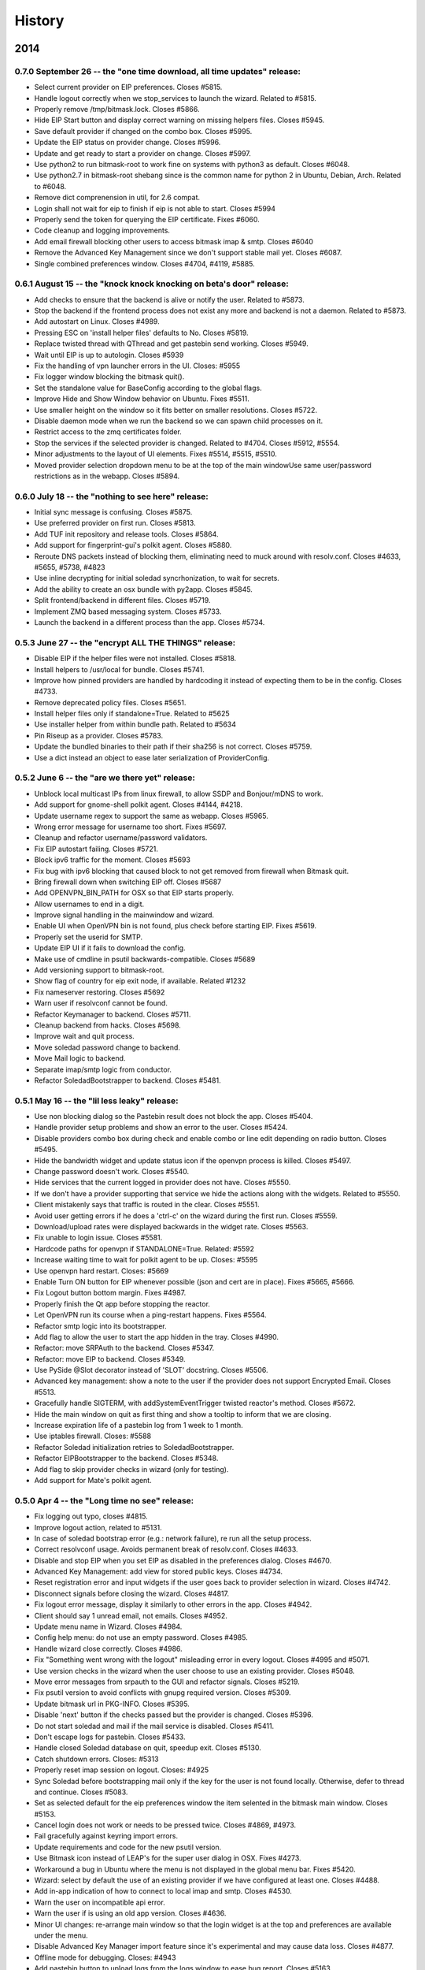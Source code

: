 .. :changelog::

History
-------

2014
====

0.7.0 September 26 -- the "one time download, all time updates" release:
++++++++++++++++++++++++++++++++++++++++++++++++++++++++++++++++++++++++

- Select current provider on EIP preferences. Closes #5815.
- Handle logout correctly when we stop_services to launch the
  wizard. Related to #5815.
- Properly remove /tmp/bitmask.lock. Closes #5866.
- Hide EIP Start button and display correct warning on missing helpers
  files. Closes #5945.
- Save default provider if changed on the combo box. Closes #5995.
- Update the EIP status on provider change. Closes #5996.
- Update and get ready to start a provider on change. Closes #5997.
- Use python2 to run bitmask-root to work fine on systems with python3
  as default. Closes #6048.
- Use python2.7 in bitmask-root shebang since is the common name for
  python 2 in Ubuntu, Debian, Arch. Related to #6048.
- Remove dict comprenension in util, for 2.6 compat.
- Login shall not wait for eip to finish if eip is not able to
  start. Closes #5994
- Properly send the token for querying the EIP certificate. Fixes
  #6060.
- Code cleanup and logging improvements.
- Add email firewall blocking other users to access bitmask imap &
  smtp. Closes #6040
- Remove the Advanced Key Management since we don't support stable
  mail yet. Closes #6087.
- Single combined preferences window. Closes #4704, #4119, #5885.

0.6.1 August 15 -- the "knock knock knocking on beta's door" release:
+++++++++++++++++++++++++++++++++++++++++++++++++++++++++++++++++++++

- Add checks to ensure that the backend is alive or notify the
  user. Related to #5873.
- Stop the backend if the frontend process does not exist any more and
  backend is not a daemon. Related to #5873.
- Add autostart on Linux. Closes #4989.
- Pressing ESC on 'install helper files' defaults to No. Closes #5819.
- Replace twisted thread with QThread and get pastebin send
  working. Closes #5949.
- Wait until EIP is up to autologin. Closes #5939
- Fix the handling of vpn launcher errors in the UI. Closes: #5955
- Fix logger window blocking the bitmask quit().
- Set the standalone value for BaseConfig according to the global
  flags.
- Improve Hide and Show Window behavior on Ubuntu. Fixes #5511.
- Use smaller height on the window so it fits better on smaller
  resolutions. Closes #5722.
- Disable daemon mode when we run the backend so we can spawn child
  processes on it.
- Restrict access to the zmq certificates folder.
- Stop the services if the selected provider is changed. Related to
  #4704. Closes #5912, #5554.
- Minor adjustments to the layout of UI elements. Fixes #5514, #5515,
  #5510.
- Moved provider selection dropdown menu to be at the top of the main
  windowUse same user/password restrictions as in the webapp. Closes
  #5894.

0.6.0 July 18 -- the "nothing to see here" release:
+++++++++++++++++++++++++++++++++++++++++++++++++++

- Initial sync message is confusing. Closes #5875.
- Use preferred provider on first run. Closes #5813.
- Add TUF init repository and release tools. Closes #5864.
- Add support for fingerprint-gui's polkit agent. Closes #5880.
- Reroute DNS packets instead of blocking them, eliminating need to
  muck around with resolv.conf. Closes #4633, #5655, #5738, #4823
- Use inline decrypting for initial soledad syncrhonization, to wait
  for secrets.
- Add the ability to create an osx bundle with py2app. Closes #5845.
- Split frontend/backend in different files. Closes #5719.
- Implement ZMQ based messaging system. Closes #5733.
- Launch the backend in a different process than the app. Closes
  #5734.

0.5.3 June 27 -- the "encrypt ALL THE THINGS" release:
++++++++++++++++++++++++++++++++++++++++++++++++++++++

- Disable EIP if the helper files were not installed. Closes #5818.
- Install helpers to /usr/local for bundle. Closes #5741.
- Improve how pinned providers are handled by hardcoding it instead of
  expecting them to be in the config. Closes #4733.
- Remove deprecated policy files. Closes #5651.
- Install helper files only if standalone=True. Related to #5625
- Use installer helper from within bundle path. Related to #5634
- Pin Riseup as a provider. Closes #5783.
- Update the bundled binaries to their path if their sha256 is not
  correct. Closes #5759.
- Use a dict instead an object to ease later serialization of
  ProviderConfig.

0.5.2 June 6 -- the "are we there yet" release:
+++++++++++++++++++++++++++++++++++++++++++++++

- Unblock local multicast IPs from linux firewall, to allow SSDP and
  Bonjour/mDNS to work.
- Add support for gnome-shell polkit agent. Closes #4144, #4218.
- Update username regex to support the same as webapp. Closes #5965.
- Wrong error message for username too short. Fixes #5697.
- Cleanup and refactor username/password validators.
- Fix EIP autostart failing. Closes #5721.
- Block ipv6 traffic for the moment. Closes #5693
- Fix bug with ipv6 blocking that caused block to not get removed from
  firewall when Bitmask quit.
- Bring firewall down when switching EIP off. Closes #5687
- Add OPENVPN_BIN_PATH for OSX so that EIP starts properly.
- Allow usernames to end in a digit.
- Improve signal handling in the mainwindow and wizard.
- Enable UI when OpenVPN bin is not found, plus check before starting
  EIP. Fixes #5619.
- Properly set the userid for SMTP.
- Update EIP UI if it fails to download the config.
- Make use of cmdline in psutil backwards-compatible. Closes #5689
- Add versioning support to bitmask-root.
- Show flag of country for eip exit node, if available. Related #1232
- Fix nameserver restoring. Closes #5692
- Warn user if resolvconf cannot be found.
- Refactor Keymanager to backend. Closes #5711.
- Cleanup backend from hacks. Closes #5698.
- Improve wait and quit process.
- Move soledad password change to backend.
- Move Mail logic to backend.
- Separate imap/smtp logic from conductor.
- Refactor SoledadBootstrapper to backend. Closes #5481.

0.5.1 May 16 -- the "lil less leaky" release:
+++++++++++++++++++++++++++++++++++++++++++++

- Use non blocking dialog so the Pastebin result does not block the
  app. Closes #5404.
- Handle provider setup problems and show an error to the user. Closes
  #5424.
- Disable providers combo box during check and enable combo or line
  edit depending on radio button. Closes #5495.
- Hide the bandwidth widget and update status icon if the openvpn
  process is killed. Closes #5497.
- Change password doesn't work. Closes #5540.
- Hide services that the current logged in provider does not
  have. Closes #5550.
- If we don't have a provider supporting that service we hide the
  actions along with the widgets. Related to #5550.
- Client mistakenly says that traffic is routed in the clear. Closes
  #5551.
- Avoid user getting errors if he does a 'ctrl-c' on the wizard during
  the first run. Closes #5559.
- Download/upload rates were displayed backwards in the widget
  rate. Closes #5563.
- Fix unable to login issue. Closes #5581.
- Hardcode paths for openvpn if STANDALONE=True. Related: #5592
- Increase waiting time to wait for polkit agent to be up. Closes:
  #5595
- Use openvpn hard restart. Closes: #5669
- Enable Turn ON button for EIP whenever possible (json and cert are
  in place). Fixes #5665, #5666.
- Fix Logout button bottom margin. Fixes #4987.
- Properly finish the Qt app before stopping the reactor.
- Let OpenVPN run its course when a ping-restart happens. Fixes #5564.
- Refactor smtp logic into its bootstrapper.
- Add flag to allow the user to start the app hidden in the
  tray. Closes #4990.
- Refactor: move SRPAuth to the backend. Closes #5347.
- Refactor: move EIP to backend. Closes #5349.
- Use PySide @Slot decorator instead of 'SLOT' docstring. Closes
  #5506.
- Advanced key management: show a note to the user if the provider
  does not support Encrypted Email. Closes #5513.
- Gracefully handle SIGTERM, with addSystemEventTrigger twisted
  reactor's method. Closes #5672.
- Hide the main window on quit as first thing and show a tooltip to
  inform that we are closing.
- Increase expiration life of a pastebin log from 1 week to 1 month.
- Use iptables firewall. Closes: #5588
- Refactor Soledad initialization retries to SoledadBootstrapper.
- Refactor EIPBootstrapper to the backend. Closes #5348.
- Add flag to skip provider checks in wizard (only for testing).
- Add support for Mate's polkit agent.

0.5.0 Apr 4 -- the "Long time no see" release:
++++++++++++++++++++++++++++++++++++++++++++++
- Fix logging out typo, closes #4815.
- Improve logout action, related to #5131.
- In case of soledad bootstrap error (e.g.: network failure), re run
  all the setup process.
- Correct resolvconf usage. Avoids permanent break of
  resolv.conf. Closes #4633.
- Disable and stop EIP when you set EIP as disabled in the preferences
  dialog. Closes #4670.
- Advanced Key Management: add view for stored public keys. Closes
  #4734.
- Reset registration error and input widgets if the user goes back to
  provider selection in wizard. Closes #4742.
- Disconnect signals before closing the wizard. Closes #4817.
- Fix logout error message, display it similarly to other errors in
  the app. Closes #4942.
- Client should say 1 unread email, not emails. Closes #4952.
- Update menu name in Wizard. Closes #4984.
- Config help menu: do not use an empty password. Closes #4985.
- Handle wizard close correctly. Closes #4986.
- Fix "Something went wrong with the logout" misleading error in every
  logout. Closes #4995 and #5071.
- Use version checks in the wizard when the user choose to use an
  existing provider. Closes #5048.
- Move error messages from srpauth to the GUI and refactor
  signals. Closes #5219.
- Fix psutil version to avoid conflicts with gnupg required
  version. Closes #5309.
- Update bitmask url in PKG-INFO. Closes #5395.
- Disable 'next' button if the checks passed but the provider is
  changed. Closes #5396.
- Do not start soledad and mail if the mail service is
  disabled. Closes #5411.
- Don't escape logs for pastebin. Closes #5433.
- Handle closed Soledad database on quit, speedup exit. Closes #5130.
- Catch shutdown errors. Closes: #5313
- Properly reset imap session on logout. Closes: #4925
- Sync Soledad before bootstrapping mail only if the key for the user
  is not found locally. Otherwise, defer to thread and
  continue. Closes #5083.
- Set as selected default for the eip preferences window the item
  selented in the bitmask main window. Closes #5153.
- Cancel login does not work or needs to be pressed twice. Closes
  #4869, #4973.
- Fail gracefully against keyring import errors.
- Update requirements and code for the new psutil version.
- Use Bitmask icon instead of LEAP's for the super user dialog in
  OSX. Fixes #4273.
- Workaround a bug in Ubuntu where the menu is not displayed in the
  global menu bar. Fixes #5420.
- Wizard: select by default the use of an existing provider if we have
  configured at least one. Closes #4488.
- Add in-app indication of how to connect to local imap and
  smtp. Closes #4530.
- Warn the user on incompatible api error.
- Warn the user if is using an old app version. Closes #4636.
- Minor UI changes: re-arrange main window so that the login widget is
  at the top and preferences are available under the menu.
- Disable Advanced Key Manager import feature since it's experimental
  and may cause data loss. Closes #4877.
- Offline mode for debugging. Closes: #4943
- Add pastebin button to upload logs from the logs window to ease bug
  report. Closes #5163.
- Add support for self signed certs. Closes #5391.
- Add hotkey for the Help menu. Closes #5401.
- Add --repair-mailboxes command line option. It will be needed to
  migrate existing account after a data schema changes, like it will
  be happening for 0.5.0. Closes #4792.
- Make first Soledad sync wait for EIP to come up after logging in.
  Fixes #4885.
- Ensure IMAP flushes data to disk before quitting. Closes #5095.
- Update key manager auth to interact with webapp v2. Fixes #5120.
- Handle invalid auth tokens when syncing Soledad, and show an error
  on the GUI. Fixes #5191.
- After connecting EIP check for DNS resolution and warn the user on
  error. Closes #5301.
- Display domain for provider the user has just logged in. Fixes
  #4631.
- Add ability to import a maildir into a local mailbox.
- Add ability to write mail logs to a separate file.
- Show hash info in About bitmask (for debian versions).
- Add the appname in the reported version string.
- Move/refactor SRPRegister to the backend.
- Add ability to nice application via environment variable.
- Refactor ProviderBootstrapper out of the UI modules to a Backend
  module, obscuring all the details.
- Remove qt4reactor as a dependency.

2013
====

0.3.8 Dec 6 -- the "Three week child" release:
+++++++++++++++++++++++++++++++++++++++++++++++
- Make the preferences window selects the current selected provider in
  the login widget even if the user is not logged in. Closes #4490.
- Support non-ascii characters in a provider name. Closes #4952.
- Disable Turn On EIP in tray if the service is disabled. Closes #4630.
- Do not show the generic message "EIP has stopped" since it's
  redundant. Fixes #4632.
- Avoid attempt to install policykit file in debian package. Closes:
  #4404
- Properly close Soledad at quit time. Fixes #4504.
- Fix soledad bootstrap subtasks order. Closes #4537.
- Add --nobind as a VPN parameter to prevent binding on local
  addresses. Fixes #4543.
- Disable Turn On EIP until we have an usable provider. Closes #4523.
- Load provider if the wizard was rejected and the setup was
  completed.
- Disable Turn On EIP if the "Encrypted Internet" service is disabled.
  Closes #4555.
- If EIP service is disabled display 'Disabled' instead of 'You need
  to login to use Encrypted Internet'.
- Disable eip-config until we have configured the provider. Closes
  #4422.

0.3.7 Nov 15 -- the "The Big Lebowsky" release:
+++++++++++++++++++++++++++++++++++++++++++++++
- Use custom SysTray in order to display per-service tooltip easily.
  Closes #3998.
- Escape logs with html contents so they get displayed in plaintext
  on the log viewer. Closes #4146.
- Wizard now behaves correctly in provider selection after click
  'cancel' or 'back'. Closes #4148.
- Handle Timeout errors during register process. Closes #4358.
- Send user's key to nickserver whenever keymanager is
  initialized. Closes #4364.
- Password change dialog is now properly enabled. Closes #4449.
- Remember provider checks in wizard, do not re-run them if the user
  goes back and forth through the wizard. Closes #3814 and #3815.
- Improve compatibility with OSX Mavericks. Fixes #4379.
- Initialize mail service with the userid after login, to allow
  multiple accounts. Closes: #4394
- Give SMTP the current logged in userid. Related to #3952.
- Do not wait for initial soledad sync to complete to launch mail
  services. Closes: #4452
- Add hint to user about the duration of the key generation. Closes
  #3958.
- Add advanced key management feature. Closes #4448.
- Properly log EIP status changes.

0.3.6 Nov 1 -- the "bạn có thể đọc này?" release:
+++++++++++++++++++++++++++++++++++++++++++++++++

- Fix problem changing a non-ascii password. Closes #4003.
- Enable password change in the client only if it has started the
  correct services. Closes #4093.
- Select the current logged in provider in the preferences
  window. Closes #4117.
- Fix problem with non-ascii paths. Closes #4189.
- Capture soledad boostrap errors after latest soledad changes.
- Refactor keyring handling and make it properly save user and
  password. Fixes #4190.
- Properly stop the imap daemon at logout. Fixes #4199.
- Align left the speed and transferred displays for EIP. Fixes #4204.
- Remove autostart eip option from settings panel, rely on last used
  setting. Closes #4132.
- Add support for requests 1.1.0 (raring). Closes: #4308
- Refactor mail connections to use state machine. Closes: #4059
- Add a command to setup.py to freeze the versions reported under
  debian branches. Closes: #4315
- Use coloredlogs handler if present (for development, not a
  requirement).
- Hide the GUI for services that are not supported on the set of
  configured providers. Closes #4170.

0.3.5 Oct 18 -- the "I can stand on one foot" release:
++++++++++++++++++++++++++++++++++++++++++++++++++++++

- In case of Soledad failure, display to the user that there was a
  problem. Closes #4025.
- Widget squashing problem in wizard checking a new provider. Closes
  #4058.
- Remember last domain used to login. Closes #4116.
- Display first run wizard, regardless of pinned providers. Closes
  #4143.
- Show EIP status 'ON' in the systray tooltip when is
  connected. Related to #3998.
- Catch u1db errors during soledad initialization.
- Disable --danger flag on release versions. Closes #4124.
- Display mail status in the tray icon as an enabled item. Fixes
  #4036.
- Only show N unread Emails when N > 0. Fixes #4098.
- Hide login error message when the user interacts with the widgets
  to fix the potential problem. Fixes #4022.
- Add call to `make` to the bootstrap script.
- Improve GUI based on QA rounds. Fixes #4041 and #4042.
- Increase the amount of retries for the authentication request
  session. Fixes #4037.
- Rename EIP to Encrypted Internet in its preference panel. Fixes
  #4057.
- Disable stdout redirection on Windows for the time being since it
  breaks the bundle.
- Default UP_SCRIPT and DOWN_SCRIPT to None and only add that
  parameter to the vpn command if not None.
- Look for gpg on windows with the .exe extension.
- Change the Util menu to be named File in OSX. Fixes #4039.
- Show more context information in the logs. Closes #3923.
- Automate internationalization process, create project file
  dynamically on make. Closes #3925.
- Add support for running lxde polkit agent. Closes #4028.
- Added Vietnamese and English (United Kingdom) translations.
- Implements openvpn observer. Closes: #3901
- Reconnect EIP if network down. Closes #3790
- Reconnect if tls-restart. Closes: #3262

0.3.4 Oct 4 -- the "look at my new makeup" release:
+++++++++++++++++++++++++++++++++++++++++++++++++++

- Fixes a bug where you cannot login to a different provider once
  you logged in to another one. Fixes #3695.
- Resets the session for every login attempt. Related to #3695.
- Avoid error message if --version flag is used. Closes #3914.
- Fix a bug in which failing to authenticate properly left
  connection in an unconsistent state. Closes: #3926
- Avoids errors due to the EIP switch button and action being
  enabled when we do not have a configured provider. Closes: #3927
- Add more verbose error handling during key generation and syncing.
  Helps diagnose: #3985; Addresses in part: #3965
- Choose one gnupg binary path that is also not a symlink. Closes
  #3999.
- Refactor vpn launchers, reuse code, improve implementations,
  update documentation. Closes #2858.
- Add preferences option to enable/disable the automatic start of
  EIP and selection of the EIP provider to auto start. Closes #3631.
- Force cleanlooks style for kde only if the app is running from
  bundle. Closes #3981.
- Add a dropdown for known providers in the wizard. Closes #3995.
- Separate pinned providers from user configures ones. Closes #3996.
- Improve error handling during soledad bootstrap. Closes: #3965.
  Affects: #3619, #3867, #3966
- Implement new UI design. Closes #3973.
- Make the initial provider cert verifications against our modified
  CA-bundle (includes ca-cert certificates, for now). Closes: #3850
- Use token header for authenticated requests. Closes #3910.
- Do not distinguish between different possible authentication
  errors. Fixes #3859.
- Do not start Soledad if Mail is not enabled. Fixes #3989.
- Allow window minization on OSX. Fixes #3932.
- Properly stop the smtp daemon. Fixes #3873.

0.3.3 Sep 20 -- "the calm after the tempest" release:
+++++++++++++++++++++++++++++++++++++++++++++++++++++

- Remove execution bits in text files in bundle. Closes #3617.
- Use generic bad username/password message instead of specific ones when
  the user uses incorrect data during login. Closes #3656.
- Fix LoggerWindow saving more than one line return per line in the logs
  file. Closes #3714.
- Fix keyring imports so we do not get import errors. Closes: #3759
- Catch logout problem, display a user message and allow log back in after a
  successful logout if there was a logout error before. Closes #3774.
- Fix path prefix helper for the bundle and add regresion tests. Closes #3778.
- Prevent dialogs closing the app when it has been minimized to the tray. Closes #3791.
- Do not try to install resolv-update globally. Closes: #3803
- Inconsistent hide/show main window from tray action. Closes #3821.
- Allow SMTP to start even when provider does not offer EIP. Closes: #3847
- Fix username case problem at register/login. Closes #3857.
- Catch IndexError on `first` utility.
- Update git repo name in docs. Closes: #3417
- Move STANDALONE flag to a module and unify get_path_prefix queries.
  Closes #3636.
- Display the Encrypted Internet and Encrypted Email status in the systray
  tooltip. Closes #3758.
- Tasktray menu changes, closes #3792.
- Remove the provider domain item (e.g. bitmask.net).
- Rename the EIP status menu items to be more descriptive.
- Change the EIP status menu items from disabled menu items
  to submenus with children.
- Move the EIP action menu items under the EIP status submenu tree.
- Adds ``--version`` flag. Closes: #3816
- Refactors EIPConnection to use LEAPConnection state machine. Closes: #3900
- Include resource files and ui in the distrubution tarball. Closes: #3825

0.3.2 Sep 6 -- the "no crashes or anything" release:
++++++++++++++++++++++++++++++++++++++++++++++++++++

- Fix up script in non-bundle linuces. Closes: #3450
- Logout stops imap and smtp services. Closes: #3553
- Properly daemonize polkit-gnome-authentication-agent. Closes: #3554
- Set appropiate error on login cancel. Closes #3582.
- Fix gateway selection problem. Closes 3595.
- Fix typo in wizard: stablish -> establish. Closes #3615.
- Display Encrypted Mail instead of mx in wizard. Closes #3657.
- Fix save logs to file dialog freezing. Closes #3675.
- Complain if setup.py is run with python3. Closes: #3711
- Enable preferences option in systray. Closes #3717.
- Make soledad emit failed signal for all kinds of socket error.
- Allow to selectively silence logs from different leap components. Closes: #3504
- Add option to select gateway manually in the preferences panel. Closes #3505.
- Add preferences option to select the enabled services of a provider. Closes #3534.
- Refactor basic password checks. Closes #3552.
- Use dirspec instead of plain xdg. Closes #3574.
- Remove last page from wizard. Closes #3616.
- Display encrypted mail status in the tray. Closes #3659.

0.3.1 Aug 23:
+++++++++++++

- Replace wizard images with the rainbow mask. Closes #3425.
- Update leap.common minimum version needed.
- Set the standalone flag before it's being used. Fixes #3426.
- Stop the twisted reactor adding the stop call to the call chain
  instead of stopping it directly. Fixes #3406.
- Allow soledad initialization to retry if it times out. Closes:
  #3413
- Activate window when setting it visible. Also display Hide/Show
  message in the tray icon taking into account the window
  activation. Fixes #3433.
- Do not start IMAP daemon if mail was not selected among the
  services. Fixes #3435.
- Reword RECONNECTING state of openvpn. Fixes #3429.
- Improve OpenVPN detection by searching for a specific leap-only
  string in the command line. This makes it possible to run other
  VPN instances while also using EIP. Fixes #3268 and #3364.
- OSX: Check for the tun.kext existence in /Library/Extensions
  instead of /System/Library/Extensions. Fixes #3271.
- Use DELETE /1/logout to properly logout. Fixes #3510.
- Make the poll interval bigger to improve openvpn's internal
  behavior. If it gets queried too many times per second, it's
  behavior won't be good. Fixes #3430.
- Transforms usernames to lower case before they are used in the
  registration and authentication. Closes #3541.
- Add filter option to the logger window. Closes #3407.
- Add a preference panel that lets you change your password. Closes
  #3500 #2798 #3533.
- Move all client code into its own namespace
  (leap.bitmask). Closes: #2959
- Make mail fetch interval in imap service configurable via
  environment variable. Closes: #3409
- Update to new soledad package scheme (common, client and
  server). Closes #3487.
- Fetch incoming mail when mail client logs in. Closes: #3525
- Add first draft of the UI for Encrypted Mail. Closes #3499.

0.3.0 Aug 9:
++++++++++++

- Add missing scripts does not stop if a command fails, also warns
  the user if there was an error. Closes #3294.
- Replace 'Sign Out' with 'Log Out' and 'User' with
  'Username'. Closes #3319.
- Verify cacert existence before using it. Closes bug #3362.
- Properly handle login failures. Closes bug #3401.
- Bugfix, avoid getting negative rates. Closes #3274.
- Raise window when setting it as visible. Fixes #3374
- Fail gracefully when the events port 8090 is in use by something
  else. Fixes #3276.
- Validate the username in the login form against the same regexp as
  the wizard registration form. Fixes #3214.
- Update text from the tray menu based on the visibility of the
  window. Fixes #3400.
- Add check for outdated polkit file. Closes #3209.
- Add support for multiple schemas so we can support multiples api
  versions. Closes #3310.
- Rebrand the client to be named Bitmask. Feature #3313.
- Add cancel button to login. Closes #3318.
- Add multiple schema support for SMTP. Closes #3403.
- Add multiple schema support for Soledad. Closes #3404.
- Update Transifex project name and translators'
  documentation. Closes #3418.
- Add check for tuntap kext before launching openvpn. Closes: #2906
- Accept flag for changing openvpn verbosity in logs. Closes: #3305
- Add imap service to the client. Closes: #2579
- Add pyside-uic support inside the virtualenv. This way it won't
  fail to 'make' if the virtualenv is activated. Closes #3411.
- Reintegrate SMTP relay module. Closes #3375
- Reintegrate Soledad into the client. Closes #3307.
- Support bundled gpg. Related to #3397.
- Set the default port for SMTP to be 2013.
- Display a more generic error message in the main window, and leave
  the detailed one for the log. Closes #3373.

0.2.4 Jul 26:
+++++++++++++

- Use the provider CA cert for every request once we have it
  bootstrapped (TOFU). Closes #3227.
- Make calls to leap.common.events asynchronous. Closes #2937.
- Always logout when closing the app if the user previously signed
  in. Fixes #3245.
- Make sure the domain field in provider.json is escaped to avoid
  potential problems. Fixes #3244.
- Fix incorrect handling of locks in Windows so that stalled locks
  do not avoid raising the first instance of the app. Closes: #2910
- Use traffic rates instead of totals. Closes #2913
- Allow to alternate between rates and total throughput for the
  virtual interface. Closes: #3232
- Reset rates/totals when terminating connection. Closes #3249
- Fix a bug in the displayed magnitude for the up/down traffic rates
  and totals.
- Force Cleanlooks style if we are running in a KDE environment, so
  that it doesn't load potentially incompatible Qt libs. Fixes
  #3194.
- Wrap long login status messages to 40 characters. Fixes #3124
- Workaround a segmentation fault when emitting a signal with its
  last parameter being None. Fixes #3083.
- Added IS_RELEASE_VERSION flag that allows us to use code only in
  develop versions. Closes #3224.
- Try to terminate already running openvpn instances. Closes #2916
- Linux: Dynamically generate policy file for polkit. Closes #3208
- Workaround some OpenVPN problems with priviledge dropping and
  routing. Fixes #3178 #3135 #3207 #3203

0.2.3 Jul 12:
+++++++++++++

- Adapt code to Soledad 0.2.1 api.
- Fix Main Window briefly display before the wizard on first
  start. Closes Bug #2954.
- Bugfix: Remember should not be automatically set to
  checked. Closes #2955.
- Bugfix: reload config if switching to a different provider. Closes
  #3067.
- Bugfix: logger window's toggle button reflects window
  state. Closes #3152.
- Set timeout for requests to 10 seconds globally, configurable from
  leap.util.constants. Fixes #2878.
- Bugfix: display error message on registration problem. Closes
  #3039.
- Make wizard use the main event loop, ensuring clean termination.
- Use cocoasudo for installing missing updown scripts.
- Bugfix: Systray Turn ON action fails because is not correctly
  enabled/disabled. Closes #3125.
- Bugfix: wrong systray icon on startup. Closes #3147.
- Bugfix: parse line return in the logger window. Closes #3151.
- Do not log user data on registration. Fixes #3168.
- Add --log-append eip.log to windows EIP launcher options to save
  the logs in case of any problems. Fixes #2054.
- OSX: Make the install_path relative to the launcher path instead
  -f absolute.
- OSX: Fix icon display in cocoasudo.
- OSX: Raise window when showing if running on OSX.
- Bugfix: EIP status button moved to status panel.
- Check if there is no gateway to use and display correct
  message. Close #2921.
- Reorder tray icons according new design. Closes #2919.
- Redirect stdout/stderr and twisted log to the logger. Closes
  #3134.
- Improve LoggerWindow colors for easier debugging.
- Move the key manager to its own repository/package.

0.2.2 Jun 28:
+++++++++++++

- Add support for the kde polkit daemon
- Handle 'Incorrect Password' exception (keyring)
- Select the configured domain in the providers combo box. Closes
  #2693.
- Remember provider along with the username and password. Closes
  #2755.
- Close the app on rejected wizard. Closes bug #2905.
- Only use the Keyring when it's using a known good backend. Closes
  #2960
- Update implementation and semantics of the supported and available
  services by a provider. Closes bug #3032.
- Only show the question mark for a check being done if the previous
  -ne passed. Fixes #2569.
- Fix main client window not restoring after minimized into
  systray. Closes #2574
- Set EIP different status icons depending on OS. Closes #2643.
- Reimplement openvpn invocation to use twisted ProcessProtocol
- Add runtime requirements checker, verifies that the requirements
  are installed and in its correct versions. Closes #2563
- Add centraliced logging facility, log history in a window. Closes
  #2566
- Improve wizard, hide registration widgets (labels, inputs, button)
  and only display a message. Closes #2694
- Clarify labels through the app (use of EIP)
- Check if the provider api version is supported. Closes feature
  #2774.
- Autoselect VPN gateway based on timezone. Closes #2790.
- Disable vpn disconnect on logout. Closes #2795.
- Improve gateway selector based on timezone. It allows to use
  multiple gateways in openvpn for redundancy. Closes #2894.
- Use cocoasudo in place of osascript for osx privilege escalation
  during openvpn launch.
- Clicking in the tray icon will always show the context menu
  instead of activating the window under certain
  circumstances. Closes #2788
- Autostart EIP whenever possible. Closes #2815
- Update test suite, run_scripts and requirements to run smoothly
  with buildbot.
- Add a copy of the processed requirements to util/
- Display the default provider configured in the systray menu. Close
  #2813
- Make the login steps be a chain of defers in order to be able to
  have more cancel points for the whole procedure. Closes #2571
- Linux: check for up/down scripts and policy files and ask user for
  permission to install them in a root-writeable location. Used from
  within bundle or for broken installations.
- Integrate SMTP-Relay into the client.
- Integrate Soledad and KeyManager.
- Move the KeyManager from leap.common to leap-client.
- Only use one systray icon, repesenting the status for EIP. Closes
  #2762
- Properly set the binary manifest to the windows openvpn
  binary. Closes #203
- OSX: Add dialog with suggestion to install up/down scripts if
  these not found. Closes: #1264, #2759, #2249
- Workaround for PySide breaking with multiple inheritance. Closes
  #2827
- Refactor login to its own widget and remove Utils menu. Closes
  #2789
- Refactor the status bits out of the MainWindow to its own
  StatusPanelWidget. Closes #2792
- Save the default provider to be used for autostart EIP as
  DefaultProvider in leap.conf. Closes #2793
- Cleanly terminate openvpn process, sending SIGTERM and SIGKILL
  after a while. Closes #2753
- Use twisted's deferToThread and Deferreds to handle parallel tasks
- Use a qt4 reactor for twisted, for launching leap twisted
  services.

0.2.1 May 15:
+++++++++++++

- Rewrite most of the client based on the insight gained so far.
- Deselecting the remember checkbox makes the app not populate
  user/password values on the login widget. Closes #2059
- Rewording of setup steps in wizard, to make them more meaningful
  to the non-technical user. Closes #2061
- Fix typo in wizard.
- Fix multiple drawing of services if going back.
- Make registration errors show in red.
- Add a warning if EIP service needs admin password. Addresses part
  -f #2062
- Make traffic indicators display fixed precision. Closes #2114
- Do not hide the application if the user right clicked the system
  tray icon.
- Sanitize network-fetched content that is used to build openvpn
  command.
- Avoids multiple instances of leap-client. Each new one just raises
  the existing instance and quits.
- Use dark eip icons os osx. Closes #2130
- Moves BaseConfig to leap.common.config. Closes #2164
- Add handling for ASSIGN_IP state from OpenVPN in the mainwindow.
- Emit events notifying of the session_id and uid after
  authentication so other services can make use of it. Closes #1957
- Working packaging workflow with rewritten client, using
  pyinstaller and platypus.
- Remove network checks temporarily until we find a good way of
  doing it, and a good way to deal with them.
- Saves the token to allow token authenticated queries.
- Turn "leap" into namespace package, move common files to
  leap_common package that can be shared by other LEAP projects.
- Support standalone configurations for distribution in thumbdrives
  and the like.
- Add support for requests < 1.0.0
- Tests infrastructure, and tests for crypto/srpauth and crypto/srpregister.
- Documentation updated for 0.2.1 release.
- Docstrings style changed to fit sphinx autodoc format.
- Add a simple UI to notify of pending updates.
- Add Windows support.
- Try to install TAP driver on Windows if no tap device is preset.
